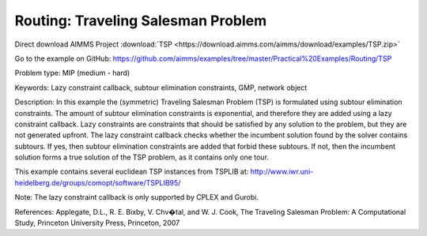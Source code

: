 Routing: Traveling Salesman Problem 
======================================
.. meta::
   :keywords: Lazy constraint callback, subtour elimination constraints, GMP, network object
   :description: In this example the (symmetric) Traveling Salesman Problem (TSP) is formulated using subtour elimination constraints.

Direct download AIMMS Project :download:`TSP <https://download.aimms.com/aimms/download/examples/TSP.zip>`

Go to the example on GitHub:
https://github.com/aimms/examples/tree/master/Practical%20Examples/Routing/TSP

Problem type:
MIP (medium - hard)

Keywords:
Lazy constraint callback, subtour elimination constraints, GMP, network object

Description:
In this example the (symmetric) Traveling Salesman Problem (TSP) is formulated
using subtour elimination constraints. The amount of subtour elimination constraints
is exponential, and therefore they are added using a lazy constraint callback. Lazy
constraints are constraints that should be satisfied by any solution to the problem,
but they are not generated upfront. The lazy constraint callback checks whether the
incumbent solution found by the solver contains subtours. If yes, then subtour
elimination constraints are added that forbid these subtours. If not, then the
incumbent solution forms a true solution of the TSP problem, as it contains only one
tour.

This example contains several euclidean TSP instances from TSPLIB at:
http://www.iwr.uni-heidelberg.de/groups/comopt/software/TSPLIB95/

Note:
The lazy constraint callback is only supported by CPLEX and Gurobi.

References:
Applegate, D.L., R. E. Bixby, V. Chv�tal, and W. J. Cook, The Traveling Salesman
Problem: A Computational Study, Princeton University Press, Princeton, 2007


